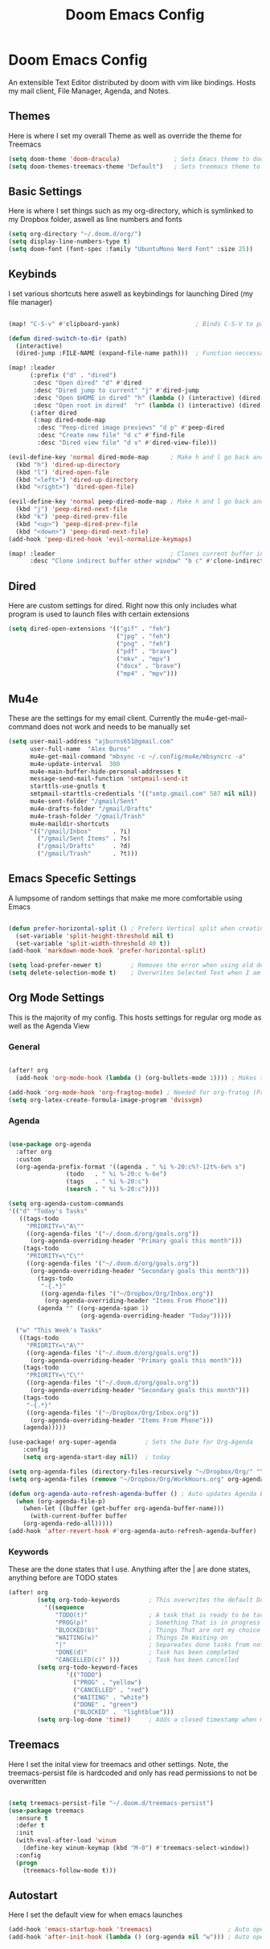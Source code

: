 #+TITLE: Doom Emacs Config
#+PROPERTY: header-args :tangle ~/.doom.d/config.el
# C-c C-v t to tangle (Sync)
* Doom Emacs Config
An extensible Text Editor distributed by doom with vim like bindings. Hosts my mail client, File Manager, Agenda, and Notes.
** Themes
Here is where I set my overall Theme as well as override the theme for Treemacs

#+begin_src emacs-lisp
(setq doom-theme 'doom-dracula)               ; Sets Emacs theme to doom-dracula
(setq doom-themes-treemacs-theme "Default")   ; Sets treemacs theme to the Default, otherwise it uses Doom icons
#+end_src

** Basic Settings
Here is where I set things such as my org-directory, which is symlinked to my Dropbox folder, aswell as line numbers and fonts

#+begin_src emacs-lisp
(setq org-directory "~/.doom.d/org/")                                  ; Must be set before Org is Loaded
(setq display-line-numbers-type t)                                     ; Can be deleted to hide or changed to be relative
(setq doom-font (font-spec :family "UbuntuMono Nerd Font" :size 25))   ; Sets Emacs wide font, looks best for 4k Monitor
#+end_src

** Keybinds
I set various shortcuts here aswell as keybindings for launching Dired (my file manager)

#+begin_src emacs-lisp

(map! "C-S-v" #'clipboard-yank)                     ; Binds C-S-V to paste, Alt+w is copy

(defun dired-switch-to-dir (path)
  (interactive)
  (dired-jump :FILE-NAME (expand-file-name path)))  ; Function neccessary for shortcuts that jump to a dired directory

(map! :leader
      (:prefix ("d" . "dired")
       :desc "Open dired" "d" #'dired
       :desc "Dired jump to current" "j" #'dired-jump
       :desc "Open $HOME in dired" "h" (lambda () (interactive) (dired-switch-to-dir "/home/keb/"))
       :desc "Open root in dired"  "r" (lambda () (interactive) (dired-switch-to-dir "/")))
      (:after dired
       (:map dired-mode-map
        :desc "Peep-dired image previews" "d p" #'peep-dired
        :desc "Create new file" "d c" #'find-file
        :desc "Dired view file" "d v" #'dired-view-file)))

(evil-define-key 'normal dired-mode-map      ; Make h and l go back and forward in dired
  (kbd "h") 'dired-up-directory
  (kbd "l") 'dired-open-file
  (kbd "<left>") 'dired-up-directory
  (kbd "<right>") 'dired-open-file)

(evil-define-key 'normal peep-dired-mode-map ; Make h and l go back and forward in dired when viewing images
  (kbd "j") 'peep-dired-next-file
  (kbd "k") 'peep-dired-prev-file
  (kbd "<up>") 'peep-dired-prev-file
  (kbd "<down>") 'peep-dired-next-file)
(add-hook 'peep-dired-hook 'evil-normalize-keymaps)

(map! :leader                                ; Clones current buffer into other window
      :desc "Clone indirect buffer other window" "b c" #'clone-indirect-buffer-other-window)
#+end_src

** Dired
Here are custom settings for dired. Right now this only includes what program is used to launch files with certain extensions

#+begin_src emacs-lisp
(setq dired-open-extensions '(("gif" . "feh")
                              ("jpg" . "feh")
                              ("png" . "feh")
                              ("pdf" . "brave")
                              ("mkv" . "mpv")
                              ("docx" . "brave")
                              ("mp4" . "mpv")))
#+end_src

** Mu4e
These are the settings for my email client. Currently the mu4e-get-mail-command does not work and needs to be manually set

#+begin_src emacs-lisp
(setq user-mail-address "ajburns651@gmail.com"
      user-full-name  "Alex Burns"
      mu4e-get-mail-command "mbsync -c ~/.config/mu4e/mbsyncrc -a"
      mu4e-update-interval  300
      mu4e-main-buffer-hide-personal-addresses t
      message-send-mail-function 'smtpmail-send-it
      starttls-use-gnutls t
      smtpmail-starttls-credentials '(("smtp.gmail.com" 587 nil nil))
      mu4e-sent-folder "/gmail/Sent"
      mu4e-drafts-folder "/gmail/Drafts"
      mu4e-trash-folder "/gmail/Trash"
      mu4e-maildir-shortcuts
      '(("/gmail/Inbox"      . ?i)
        ("/gmail/Sent Items" . ?s)
        ("/gmail/Drafts"     . ?d)
        ("/gmail/Trash"      . ?t)))
#+end_src


** Emacs Specefic Settings
A lumpsome of random settings that make me more comfortable using Emacs

#+begin_src emacs-lisp

(defun prefer-horizontal-split () ; Prefers Vertical split when creating new window
  (set-variable 'split-height-threshold nil t)
  (set-variable 'split-width-threshold 40 t))
(add-hook 'markdown-mode-hook 'prefer-horizontal-split)

(setq load-prefer-newer t)        ; Removes the error when using old doom things with a newer emacs
(setq delete-selection-mode t)    ; Overwrites Selected Text when I am in insert mode

#+end_src

** Org Mode Settings
This is the majority of my config. This hosts settings for regular org mode as well as the Agenda View

*** General

#+begin_src emacs-lisp

(after! org
  (add-hook 'org-mode-hook (lambda () (org-bullets-mode 1)))) ; Makes the org-bullets look nice instead of astricts

(add-hook 'org-mode-hook 'org-fragtog-mode) ; Needed for org-fratog (Pretty equations inline, LaTeX)
(setq org-latex-create-formula-image-program 'dvisvgm)
#+end_src

*** Agenda
#+begin_src emacs-lisp

(use-package org-agenda
  :after org
  :custom
  (org-agenda-prefix-format '((agenda . " %i %-20:c%?-12t%-6e% s")
                (todo   . " %i %-20:c %-6e")
                (tags   . " %i %-20:c")
                (search . " %i %-20:c"))))

(setq org-agenda-custom-commands
'(("d" "Today's Tasks"
   ((tags-todo
     "PRIORITY=\"A\""
     ((org-agenda-files '("~/.doom.d/org/goals.org"))
      (org-agenda-overriding-header "Primary goals this month")))
    (tags-todo
     "PRIORITY=\"C\""
     ((org-agenda-files '("~/.doom.d/org/goals.org"))
      (org-agenda-overriding-header "Secondary goals this month")))
        (tags-todo
         "-{.*}"
         ((org-agenda-files '("~/Dropbox/Org/Inbox.org"))
          (org-agenda-overriding-header "Items From Phone")))
        (agenda "" ((org-agenda-span 1)
                    (org-agenda-overriding-header "Today")))))

  ("w" "This Week's Tasks"
   ((tags-todo
     "PRIORITY=\"A\""
     ((org-agenda-files '("~/.doom.d/org/goals.org"))
      (org-agenda-overriding-header "Primary goals this month")))
    (tags-todo
     "PRIORITY=\"C\""
     ((org-agenda-files '("~/.doom.d/org/goals.org"))
      (org-agenda-overriding-header "Secondary goals this month")))
    (tags-todo
     "-{.*}"
     ((org-agenda-files '("~/Dropbox/Org/Inbox.org"))
      (org-agenda-overriding-header "Items From Phone")))
    (agenda)))))

(use-package! org-super-agenda        ; Sets the Date for Org-Agenda
    :config
    (setq org-agenda-start-day nil))  ; today

(setq org-agenda-files (directory-files-recursively "~/Dropbox/Org/" "\\.org$")) ; Adds All org files from Dropbox to Agenda
(setq org-agenda-files (remove "~/Dropbox/Org/WorkHours.org" org-agenda-files))  ; Removes WorkHours from Agenda View

(defun org-agenda-auto-refresh-agenda-buffer () ; Auto updates Agenda Buffer if a new file is synced from phone
  (when (org-agenda-file-p)
    (when-let ((buffer (get-buffer org-agenda-buffer-name)))
      (with-current-buffer buffer
	(org-agenda-redo-all)))))
(add-hook 'after-revert-hook #'org-agenda-auto-refresh-agenda-buffer)
#+end_src

*** Keywords
These are the done states that I use. Anything after the | are done states, anything before are TODO states

#+begin_src emacs-lisp
(after! org
        (setq org-todo-keywords        ; This overwrites the default Doom org-todo-keywords
          '((sequence
             "TODO(t)"                 ; A task that is ready to be tackled
             "PROG(p)"                 ; Something That is in progress
             "BLOCKED(b)"              ; Things That are not my choice to wait on
             "WAITING(w)"              ; Things Im Waiting on
             "|"                       ; Separeates done tasks from not done ones
             "DONE(d)"                 ; Task has been completed
             "CANCELLED(c)" )))        ; Task has been cancelled
        (setq org-todo-keyword-faces
                '(("TODO")
                  ("PROG" . "yellow")
                  ("CANCELLED" . "red")
                  ("WAITING" . "white")
                  ("DONE" . "green")
                  ("BLOCKED" .  "lightblue")))
        (setq org-log-done 'time))     ; Adds a closed timestamp when marking tasks as done
#+end_src


** Treemacs
Here I set the inital view for treemacs and other settings. Note, the treemacs-persist file is hardcoded and only has read permissions to not be overwritten

#+begin_src emacs-lisp

(setq treemacs-persist-file "~/.doom.d/treemacs-persist")
(use-package treemacs
  :ensure t
  :defer t
  :init
  (with-eval-after-load 'winum
    (define-key winum-keymap (kbd "M-0") #'treemacs-select-window))
  :config
  (progn
    (treemacs-follow-mode t)))

#+end_src

** Autostart
Here I set the default view for when emacs launches

#+begin_src emacs-lisp
(add-hook 'emacs-startup-hook 'treemacs)                     ; Auto open treemacs on launch
(add-hook 'after-init-hook (lambda () (org-agenda nil "w"))) ; Auto open agenda to weekly view
#+end_src
